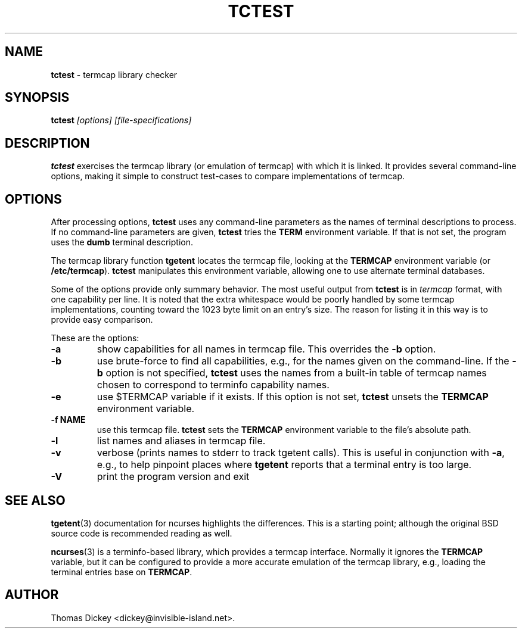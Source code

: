 .\"*****************************************************************************
.\" Copyright 2011 by Thomas E. Dickey                                         *
.\" All Rights Reserved.                                                       *
.\"                                                                            *
.\" Permission to use, copy, modify, and distribute this software and its      *
.\" documentation for any purpose and without fee is hereby granted, provided  *
.\" that the above copyright notice appear in all copies and that both that    *
.\" copyright notice and this permission notice appear in supporting           *
.\" documentation, and that the name of the above listed copyright holder(s)   *
.\" not be used in advertising or publicity pertaining to distribution of the  *
.\" software without specific, written prior permission.                       *
.\"                                                                            *
.\" THE ABOVE LISTED COPYRIGHT HOLDER(S) DISCLAIM ALL WARRANTIES WITH REGARD   *
.\" TO THIS SOFTWARE, INCLUDING ALL IMPLIED WARRANTIES OF MERCHANTABILITY AND  *
.\" FITNESS, IN NO EVENT SHALL THE ABOVE LISTED COPYRIGHT HOLDER(S) BE LIABLE  *
.\" FOR ANY SPECIAL, INDIRECT OR CONSEQUENTIAL DAMAGES OR ANY DAMAGES          *
.\" WHATSOEVER RESULTING FROM LOSS OF USE, DATA OR PROFITS, WHETHER IN AN      *
.\" ACTION OF CONTRACT, NEGLIGENCE OR OTHER TORTIOUS ACTION, ARISING OUT OF OR *
.\" IN CONNECTION WITH THE USE OR PERFORMANCE OF THIS SOFTWARE.                *
.\"*****************************************************************************
.\" $Id: tctest.1,v 1.1 2011/07/24 18:38:44 tom Exp $
.TH TCTEST 1
.SH NAME
\fBtctest\fP \- termcap library checker
.SH SYNOPSIS
\fBtctest\fP\fI [options] [file-specifications]\fP
.SH DESCRIPTION
\fBtctest\fP exercises the termcap library (or emulation of termcap)
with which it is linked.
It provides several command-line options,
making it simple to construct test-cases to compare implementations
of termcap.
.SH OPTIONS
After processing options,
\fBtctest\fP uses any command-line parameters as the names of
terminal descriptions to process.
If no command-line parameters are given,
\fBtctest\fP tries the \fBTERM\fP environment variable.
If that is not set, the program uses the \fBdumb\fP terminal description.
.PP
The termcap library function
\fBtgetent\fP locates the termcap file,
looking at the \fBTERMCAP\fP environment variable (or \fB/etc/termcap\fP).
\fBtctest\fP manipulates this environment variable,
allowing one to use alternate terminal databases.
.PP
Some of the options provide only summary behavior.
The most useful output from \fBtctest\fP is in \fItermcap\fP
format, with one capability per line.
It is noted that the extra whitespace would be poorly handled
by some termcap implementations, counting toward the 1023 byte
limit on an entry's size.
The reason for listing it in this way is to provide easy comparison.
.PP
These are the options:
.TP
\fB-a\fP
show capabilities for all names in termcap file.
This overrides the \fB\-b\fP option.
.TP
\fB-b\fP
use brute-force to find all capabilities, e.g., for the names given on
the command-line.
If the \fB\-b\fP option is not specified,
\fBtctest\fP uses the names from a built-in table of termcap names
chosen to correspond to terminfo capability names.
.TP
\fB-e\fP
use $TERMCAP variable if it exists.
If this option is not set,
\fBtctest\fP unsets the \fBTERMCAP\fP environment variable.
.TP
\fB-f NAME\fP
use this termcap file.
\fBtctest\fP sets the \fBTERMCAP\fP environment variable to the
file's absolute path.
.TP
\fB-l\fP
list names and aliases in termcap file.
.TP
\fB-v\fP
verbose (prints names to stderr to track tgetent calls).
This is useful in conjunction with \fB\-a\fP,
e.g., to help pinpoint places where \fBtgetent\fP reports
that a terminal entry is too large.
.TP
\fB-V\fP
print the program version and exit
.SH SEE ALSO
.PP
.BR tgetent (3)
documentation for ncurses highlights the differences.
This is a starting point;
although the original BSD source code is recommended reading as well.
.PP
.BR ncurses (3)
is a terminfo-based library,
which provides a termcap interface.
Normally it ignores the \fBTERMCAP\fP variable,
but it can be configured to provide a more accurate emulation of the
termcap library, e.g., loading the terminal entries base on \fBTERMCAP\fP.
.SH AUTHOR
.PP
Thomas Dickey <dickey@invisible-island.net>.
